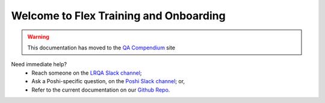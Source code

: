 =======================================
Welcome to Flex Training and Onboarding
=======================================

.. warning::
  This documentation has moved to the `QA Compendium`_ site

Need immediate help?
  * Reach someone on the `LRQA Slack channel`_;
  * Ask a Poshi-specific question, on the `Poshi Slack channel`_; or,
  * Refer to the current documentation on our `Github Repo`_.

.. Links:
.. _QA Compendium: http://qa-compendium.readthedocs.io
.. _LRQA Slack channel: https://liferay.slack.com/messages/CL84ZPHAT
.. _Poshi Slack channel: https://liferay.slack.com/messages/CD7939WBE
.. _Github Repo: https://github.com/liferay/liferay-qa-ee/tree/liferay-qa-docs
